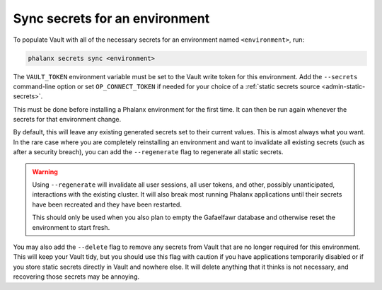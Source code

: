 ###############################
Sync secrets for an environment
###############################

To populate Vault with all of the necessary secrets for an environment named ``<environment>``, run:

.. code-block::

   phalanx secrets sync <environment>

The ``VAULT_TOKEN`` environment variable must be set to the Vault write token for this environment.
Add the ``--secrets`` command-line option or set ``OP_CONNECT_TOKEN`` if needed for your choice of a :ref:`static secrets source <admin-static-secrets>`.

This must be done before installing a Phalanx environment for the first time.
It can then be run again whenever the secrets for that environment change.

By default, this will leave any existing generated secrets set to their current values.
This is almost always what you want.
In the rare case where you are completely reinstalling an environment and want to invalidate all existing secrets (such as after a security breach), you can add the ``--regenerate`` flag to regenerate all static secrets.

.. warning::

   Using ``--regenerate`` will invalidate all user sessions, all user tokens, and other, possibly unanticipated, interactions with the existing cluster.
   It will also break most running Phalanx applications until their secrets have been recreated and they have been restarted.

   This should only be used when you also plan to empty the Gafaelfawr database and otherwise reset the environment to start fresh.

You may also add the ``--delete`` flag to remove any secrets from Vault that are no longer required for this environment.
This will keep your Vault tidy, but you should use this flag with caution if you have applications temporarily disabled or if you store static secrets directly in Vault and nowhere else.
It will delete anything that it thinks is not necessary, and recovering those secrets may be annoying.
